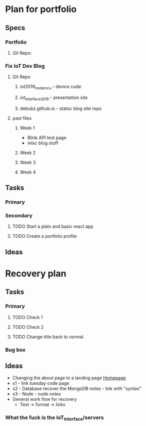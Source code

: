* Plan for portfolio
** Specs
*** Portfolio
**** Git Repo:
*** Fix IoT Dev Blog
**** Git Repo
***** iot2019_nodemcu - device code
***** iot_interface_2019 - presentation site
***** debubz.github.io - statoc blog site repo
**** past files
***** Week 1 
      - Blink API test page
      - misc blog stuff
***** Week 2
***** Week 3
***** Week 4
** Tasks
*** Primary
*** Secondary
**** TODO Start a plain and basic react app
**** TODO Create a portfolio profile
** Ideas
* Recovery plan
** Tasks
*** Primary
**** TODO Check 1
**** TODO Check 2
**** TODO Change title back to normal 
*** Bug box
** Ideas 
   - Changing the about page to a landing page [[https://vuepress.vuejs.org/theme/default-theme-config.html#homepage][Homepage]]
   - s1 - link tuesday code page
   - s2 - Database recover the MongoDB notes - link with "syntax"
   - s3 - Node - node notes
   - General work flow for recovery
     - Text -> format -> links
*** What the fuck is the IoT_Interface/servers
